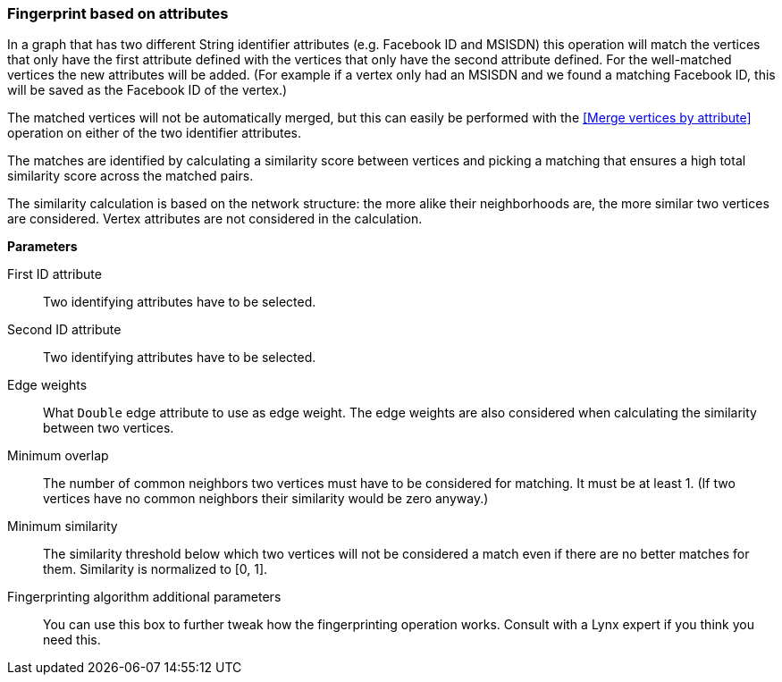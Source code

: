 ### Fingerprint based on attributes

In a graph that has two different String identifier attributes (e.g. Facebook ID and
MSISDN) this operation will match the vertices that only have the first attribute defined
with the vertices that only have the second attribute defined. For the well-matched vertices
the new attributes will be added. (For example if a vertex only had an MSISDN and we found a
matching Facebook ID, this will be saved as the Facebook ID of the vertex.)

The matched vertices will not be automatically merged, but this can easily be performed
with the <<Merge vertices by attribute>> operation
on either of the two identifier attributes.

====
The matches are identified by calculating a similarity score between vertices and picking a
matching that ensures a high total similarity score across the matched pairs.

The similarity calculation is based on the network structure: the more alike their neighborhoods
are, the more similar two vertices are considered. Vertex attributes are not considered in the
calculation.

*Parameters*

[[leftname]] First ID attribute::
Two identifying attributes have to be selected.

[[rightname]] Second ID attribute::
Two identifying attributes have to be selected.

[[weights]] Edge weights::
What `Double` edge attribute to use as edge weight. The edge weights are also considered when
calculating the similarity between two vertices.

[[mo]] Minimum overlap::
The number of common neighbors two vertices must have to be considered for matching.
It must be at least 1. (If two vertices have no common neighbors their similarity would be zero
anyway.)

[[ms]] Minimum similarity::
The similarity threshold below which two vertices will not be considered a match even if there are
no better matches for them. Similarity is normalized to [0, 1].

[[extra]] Fingerprinting algorithm additional parameters::
You can use this box to further tweak how the fingerprinting operation works. Consult with a Lynx
expert if you think you need this.
====
